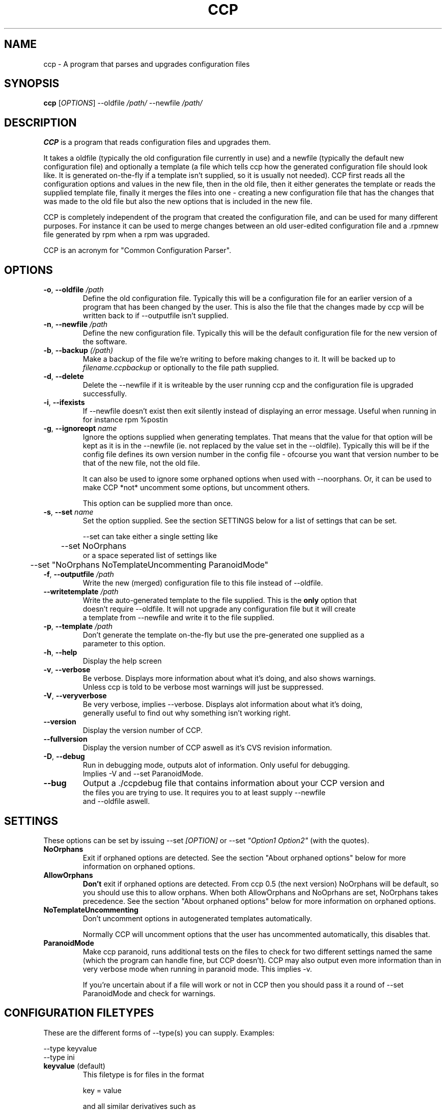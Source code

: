 .\" Manpage for Common Configuration Parser
.\" $Id$
.\" Copyright (C) Eskild Hustvedt 2006
.\"
.\" This document is free; you can redistribute it and/or
.\" modify it under the terms of the GNU General Public License
.\" as published by the Free Software Foundation; either version 2
.\" of the License, or (at your option) any later version.
.\"
.\" This document is distributed in the hope that it will be useful,
.\" but WITHOUT ANY WARRANTY; without even the implied warranty of
.\" MERCHANTABILITY or FITNESS FOR A PARTICULAR PURPOSE.  See the
.\" GNU General Public License for more details.
.\"
.\" You should have received a copy of the GNU General Public License
.\" along with this program; if not, write to the Free Software Foundation, Inc.,
.\" 51 Franklin Street, Fifth Floor, Boston, MA  02110-1301  USA
.TH CCP 1 "January 2006" "Common Configuration Parser 0.4" "User Manuals"
.SH NAME
ccp - A program that parses and upgrades configuration files

.\" - - - - - - - - - - - - - - - - - - - - - - - - - - - - - - - - - - - - -

.SH SYNOPSIS
.B ccp
[\fIOPTIONS\fR] --oldfile \fI/path/\fR --newfile \fI/path/\fR
.SH DESCRIPTION
\fBCCP\fR is a program that reads configuration files and upgrades them.

It takes a oldfile (typically the old configuration file currently in use)
and a newfile (typically the default new configuration file) and optionally
a template (a file which tells ccp how the generated configuration file should
look like. It is generated on-the-fly if a template isn't supplied, so it is
usually not needed). CCP first reads all the configuration options and values in
the new file, then in the old file, then it either generates the template or reads
the supplied template file, finally it merges the files into one - creating a new
configuration file that has the changes that was made to the old file but also
the new options that is included in the new file.

CCP is completely independent of the program that created the configuration file,
and can be used for many different purposes. For instance it can be used to merge
changes between an old user-edited configuration file and a .rpmnew file generated
by rpm when a rpm was upgraded.

CCP is an acronym for "Common Configuration Parser".

.\" - - - - - - - - - - - - - - - - - - - - - - - - - - - - - - - - - - - - -

.SH OPTIONS
.TP
\fB\-o\fR, \fB\-\-oldfile\fR \fI/path\fR
Define the old configuration file. Typically this will be a configuration file for
an earlier version of a program that has been changed by the user.
This is also the file that the changes made by ccp will be written back to if
--outputfile isn't supplied.
.TP
\fB\-n\fR, \fB\-\-newfile\fR \fI/path\fR
Define the new configuration file. Typically this will be the default configuration
file for the new version of the software.
.TP
\fB\-b\fR, \fB\-\-backup\fR \fI(/path)\fR
Make a backup of the file we're writing to before making changes to it. It will be backed
up to \fIfilename.ccpbackup\fR or optionally to the file path supplied.
.TP
\fB\-d\fR, \fB\-\-delete\fR
Delete the --newfile if it is writeable by the user running ccp and the configuration file
is upgraded successfully.
.TP
\fB\-i\fR, \fB\-\-ifexists\fR
If --newfile doesn't exist then exit silently instead of displaying an error message.
Useful when running in for instance rpm %postin
.TP
\fB\-g\fR, \fB\-\-ignoreopt\fR \fIname\fR
Ignore the options supplied when generating templates. That means that the value for
that option will be kept as it is in the --newfile (ie. not replaced by the value set in
the --oldfile). Typically this will be if the config file defines its own version number
in the config file - ofcourse you want that version number to be that of the new file,
not the old file.

It can also be used to ignore some orphaned options when used with --noorphans.
Or, it can be used to make CCP *not* uncomment some options, but
uncomment others.

This option can be supplied more than once.
.TP
\fB-s\fR, \fB--set\fR \fIname\fR
Set the option supplied. See the section SETTINGS below for a list of settings
that can be set.

--set can take either a single setting like
.nf
	--set NoOrphans
.fi
or a space seperated list of settings like
.nf
	--set "NoOrphans NoTemplateUncommenting ParanoidMode"
.TP
\fB\-f\fR, \fB\-\-outputfile\fR \fI/path\fR
Write the new (merged) configuration file to this file instead of --oldfile.
.TP
\fB\-\-writetemplate\fR \fI/path\fR
Write the auto-generated template to the file supplied. This is the \fBonly\fR option that
doesn't require --oldfile. It will not upgrade any configuration file but it will create
a template from --newfile and write it to the file supplied.
.TP
\fB\-p\fR, \fB\-\-template\fR \fI/path\fR
Don't generate the template on-the-fly but use the pre-generated one supplied as a
parameter to this option.
.TP
\fB\-h\fR, \fB\-\-help\fR
Display the help screen
.TP
\fB\-v\fR, \fB\-\-verbose\fR
Be verbose. Displays more information about what it's doing, and also shows warnings.
Unless ccp is told to be verbose most warnings will just be suppressed.
.TP
\fB-V\fR, \fB\-\-veryverbose\fR
Be very verbose, implies --verbose. Displays alot information about what it's doing,
generally useful to find out why something isn't working right.
.TP
\fB\-\-version\fR
Display the version number of CCP.

.\" Options not in --help
.TP
\fB\-\-fullversion\fR
Display the version number of CCP aswell as it's CVS revision information.

.TP
\fB-D\fR, \fB\-\-debug\fR
Run in debugging mode, outputs alot of information. Only useful for debugging.
Implies -V and --set ParanoidMode.
.TP
\fB\-\-bug\fR
Output a ./ccpdebug file that contains information about your CCP version and
the files you are trying to use. It requires you to at least supply --newfile
and --oldfile aswell.

.\" - - - - - - - - - - - - - - - - - - - - - - - - - - - - - - - - - - - - -

.SH SETTINGS
These options can be set by issuing --set \fI[OPTION]\fR or
--set \fI"Option1 Option2"\fR (with the quotes).
.TP
\fBNoOrphans\fR
Exit if orphaned options are detected. See the section "About orphaned options" below for
more information on orphaned options.

.TP
\fBAllowOrphans\fR
\fBDon't\fR exit if orphaned options are detected. From ccp 0.5 (the next version)
NoOrphans will be default, so you should use this to allow orphans.
When both AllowOrphans and NoOprhans are set, NoOrphans takes precedence.
See the section "About orphaned options" below for
more information on orphaned options.

.TP
\fBNoTemplateUncommenting\fR
Don't uncomment options in autogenerated templates automatically.

Normally CCP will uncomment options that the user has uncommented
automatically, this disables that.

.TP
\fBParanoidMode\fR
Make ccp paranoid, runs additional tests on the files to check for two different
settings named the same (which the program can handle fine, but CCP doesn't).
CCP may also output even more information than in very verbose mode when running
in paranoid mode. This implies -v.

If you're uncertain about if a file will work or not in CCP then you should pass
it a round of --set ParanoidMode and check for warnings.
.\" - - - - - - - - - - - - - - - - - - - - - - - - - - - - - - - - - - - - -

.SH CONFIGURATION FILETYPES
These are the different forms of --type(s) you can supply.
Examples:

.nf
--type keyvalue
--type ini
.TP
\fBkeyvalue\fR (default)
This filetype is for files in the format

key = value

and all similar derivatives such as

$key = "value";

Comments (# ; /** * */) and unrecognized lines are skipped, so it will also work with
php-source files such as those used in squirrelmail.
.TP
\fBini\fR
This filetype is for files in the format

.nf
[Section]
key = value
.fi

and all similar derivatives such as

.nf
[Section]
$key = 'value';
.fi

Comments (# ; /** * */) and unrecognized lines are skipped
.\" - - - - - - - - - - - - - - - - - - - - - - - - - - - - - - - - - - - - -

.SH ABOUT ORPHANED OPTIONS
Orphaned options are options that is found in the oldfile or newfile but not in
the template file. These are currently discarded, this can in some cases lead to
configuration loss. Therefore it is recommended that you either use \fB--backup\fR
or \fB--noorphans\fR when working on files that can have additional configuration
options added that is not defined by default if ccp is run on it automatically.
If ccp is not run automatically then using -vb will do the trick, -v makes sure
ccp tells you about it and you can restore or check the backup (-b) afterwards.

On configuration files that doesn't have the ability to add/uncomment options
orphans will not occur (unless there is a bug in ccp).

.\" - - - - - - - - - - - - - - - - - - - - - - - - - - - - - - - - - - - - -

.SH USAGE EXAMPLES
.TP
\fBSquirrelMail\fR .rpmnew
\fB$\fR ccp --delete --ifexists --noorphans --ignoreopt config_version --oldfile /etc/squirrelmail/config.php --newfile /etc/squirrelmail/config.php.rpmnew

--delete makes sure the .rpmnew is deleted, --ifexists makes it exit (silently) if the .rpmnew
does not exist (for use in %post scripts in RPMs), --noorphans makes sure that ccp doesn't
touch the file if the user has uncommented options, --ignoreopt config_version makes sure
we use the config_version from the .rpmnew and not the old one.

.\" - - - - - - - - - - - - - - - - - - - - - - - - - - - - - - - - - - - - -

.SH ENVIRONMENT VARIABLES
CCP reacts to a few different environment variables. All of these override
commandline options if set. Useful if you want ccp to use a different verbosity
level when ccp is called from an external piece of software, such as from a
RPM %post script.
.TP
\fBCCP_VERBOSE\fR
Set this environment variable to the value "1" to force CCP to be verbose.
You can only increase the verbosity level using this variable, you can't
decrease it.
.TP
\fBCCP_VERYVERBOSE\fR
Set this environment variable to the value "1" to force CCP to be very verbose.
You can only increase the verbosity level using this variable, you can't
decrease it.
.TP
\fBCCP_PARANOID\fR
Set this environment variable to the value "1" to force CCP to be very verbose.
You can only make CCP paranoid using this variable, you can't make it not-paranoid.
.TP
\fBCCP_DISABLE\fR
Set this envornment variable to the value "1" to force CCP to be disabled.
CCP will immedietly exit. Useful
if you have CCP run automatically but want to skip using it.

.\" - - - - - - - - - - - - - - - - - - - - - - - - - - - - - - - - - - - - -

.SH AUTHOR
.B CCP
is written by Eskild Hustvedt \fI<eskild at mandriva dot org>\fR

.\" - - - - - - - - - - - - - - - - - - - - - - - - - - - - - - - - - - - - -

.SH BUGS
There are currently no known bugs with ccp. If you find any bugs, please report them
to the bug tracker at \fI<http://savannah.nongnu.org/bugs/?group=ccp>\fR

.\" - - - - - - - - - - - - - - - - - - - - - - - - - - - - - - - - - - - - -

.SH COPYRIGHT
Copyright (C) 2005, 2006 Eskild Hustvedt.
.br
This is free software; see the source for copying conditions.  There is NO
warranty; not even for MERCHANTABILITY or FITNESS FOR A PARTICULAR PURPOSE.
